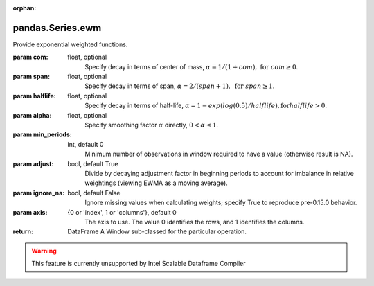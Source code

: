 .. _pandas.Series.ewm:

:orphan:

pandas.Series.ewm
*****************

Provide exponential weighted functions.

.. versionadded:: 0.18.0

:param com:
    float, optional
        Specify decay in terms of center of mass,
        :math:`\alpha = 1 / (1 + com),\text{ for } com \geq 0`.

:param span:
    float, optional
        Specify decay in terms of span,
        :math:`\alpha = 2 / (span + 1),\text{ for } span \geq 1`.

:param halflife:
    float, optional
        Specify decay in terms of half-life,
        :math:`\alpha = 1 - exp(log(0.5) / halflife),\text{for} halflife > 0`.

:param alpha:
    float, optional
        Specify smoothing factor :math:`\alpha` directly,
        :math:`0 < \alpha \leq 1`.

        .. versionadded:: 0.18.0

:param min_periods:
    int, default 0
        Minimum number of observations in window required to have a value
        (otherwise result is NA).

:param adjust:
    bool, default True
        Divide by decaying adjustment factor in beginning periods to account
        for imbalance in relative weightings
        (viewing EWMA as a moving average).

:param ignore_na:
    bool, default False
        Ignore missing values when calculating weights;
        specify True to reproduce pre-0.15.0 behavior.

:param axis:
    {0 or 'index', 1 or 'columns'}, default 0
        The axis to use. The value 0 identifies the rows, and 1
        identifies the columns.

:return: DataFrame
    A Window sub-classed for the particular operation.



.. warning::
    This feature is currently unsupported by Intel Scalable Dataframe Compiler

